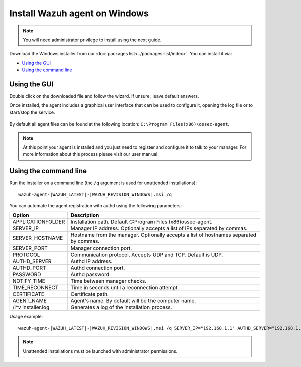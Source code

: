 .. _wazuh_agent_windows:

Install Wazuh agent on Windows
==============================

.. note:: You will need administrator privilege to install using the next guide.

Download the Windows installer from our :doc:`packages list<../packages-list/index>`. You can install it via:

- `Using the GUI`_
- `Using the command line`_

Using the GUI
-------------

Double click on the downloaded file and follow the wizard. If unsure, leave default answers.

Once installed, the agent includes a graphical user interface that can be used to configure it, opening the log file or to start/stop the service.

  .. thumbnail:: ../../images/manual/windows-agent.png
      :align: center
      :width: 320 px

By default all agent files can be found at the following location: ``C:\Program Files(x86)\ossec-agent``.

.. note:: At this point your agent is installed and you just need to register and configure it to talk to your manager. For more information about this process please visit our user manual.

Using the command line
----------------------

Run the installer on a command line (the ``/q`` argument is used for unattended installations)::

    wazuh-agent-|WAZUH_LATEST|-|WAZUH_REVISION_WINDOWS|.msi /q

You can automate the agent registration with authd using the following parameters:

+-----------------------+---------------------------------------------------------------------------------------------+
| Option                | Description                                                                                 |
+=======================+=============================================================================================+
|   APPLICATIONFOLDER   |  Installation path. Default C:\Program Files (x86)\ossec-agent\.                            |
+-----------------------+---------------------------------------------------------------------------------------------+
|   SERVER_IP           |  Manager IP address. Optionally accepts a list of IPs separated by commas.                  |
+-----------------------+---------------------------------------------------------------------------------------------+
|   SERVER_HOSTNAME     |  Hostname from the manager. Optionally accepts a list of hostnames separated by commas.     |
+-----------------------+---------------------------------------------------------------------------------------------+
|   SERVER_PORT         |  Manager connection port.                                                                   |
+-----------------------+---------------------------------------------------------------------------------------------+
|   PROTOCOL            |  Communication protocol. Accepts UDP and TCP. Default is UDP.                               |
+-----------------------+---------------------------------------------------------------------------------------------+
|   AUTHD_SERVER        |  Authd IP address.                                                                          |
+-----------------------+---------------------------------------------------------------------------------------------+
|   AUTHD_PORT          |  Authd connection port.                                                                     |
+-----------------------+---------------------------------------------------------------------------------------------+
|   PASSWORD            |  Authd password.                                                                            |
+-----------------------+---------------------------------------------------------------------------------------------+
|   NOTIFY_TIME         |  Time between manager checks.                                                               |
+-----------------------+---------------------------------------------------------------------------------------------+
|   TIME_RECONNECT      |  Time in seconds until a reconnection attempt.                                              |
+-----------------------+---------------------------------------------------------------------------------------------+
|   CERTIFICATE         |  Certificate path.                                                                          |
+-----------------------+---------------------------------------------------------------------------------------------+
|   AGENT_NAME          |  Agent's name. By default will be the computer name.                                        |
+-----------------------+---------------------------------------------------------------------------------------------+
|   /l*v installer.log  |  Generates a log of the installation process.                                               |
+-----------------------+---------------------------------------------------------------------------------------------+

Usage example::

    wazuh-agent-|WAZUH_LATEST|-|WAZUH_REVISION_WINDOWS|.msi /q SERVER_IP="192.168.1.1" AUTHD_SERVER="192.168.1.1" PASSWORD="TopSecret" AGENT_NAME="W2012"

.. note:: Unattended installations must be launched with administrator permissions.
